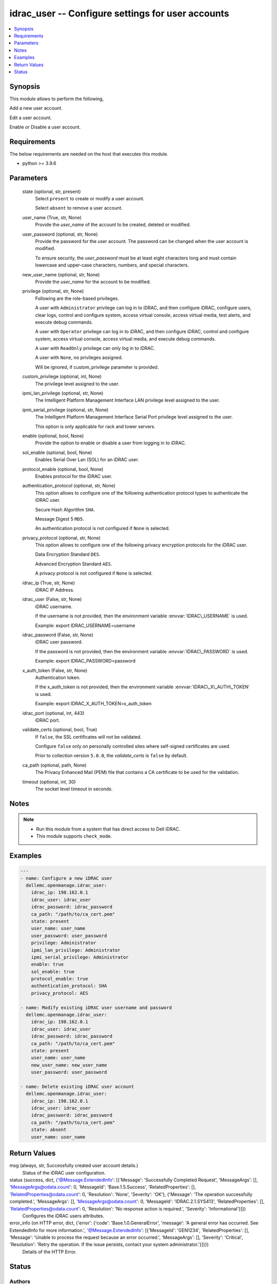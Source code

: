 .. _idrac_user_module:


idrac_user -- Configure settings for user accounts
==================================================

.. contents::
   :local:
   :depth: 1


Synopsis
--------

This module allows to perform the following,

Add a new user account.

Edit a user account.

Enable or Disable a user account.



Requirements
------------
The below requirements are needed on the host that executes this module.

- python \>= 3.9.6



Parameters
----------

  state (optional, str, present)
    Select \ :literal:`present`\  to create or modify a user account.

    Select \ :literal:`absent`\  to remove a user account.


  user_name (True, str, None)
    Provide the \ :emphasis:`user\_name`\  of the account to be created, deleted or modified.


  user_password (optional, str, None)
    Provide the password for the user account. The password can be changed when the user account is modified.

    To ensure security, the \ :emphasis:`user\_password`\  must be at least eight characters long and must contain lowercase and upper-case characters, numbers, and special characters.


  new_user_name (optional, str, None)
    Provide the \ :emphasis:`user\_name`\  for the account to be modified.


  privilege (optional, str, None)
    Following are the role-based privileges.

    A user with \ :literal:`Administrator`\  privilege can log in to iDRAC, and then configure iDRAC, configure users, clear logs, control and configure system, access virtual console, access virtual media, test alerts, and execute debug commands.

    A user with \ :literal:`Operator`\  privilege can log in to iDRAC, and then configure iDRAC, control and configure system, access virtual console, access virtual media, and execute debug commands.

    A user with \ :literal:`ReadOnly`\  privilege can only log in to iDRAC.

    A user with \ :literal:`None`\ , no privileges assigned.

    Will be ignored, if custom\_privilege parameter is provided.


  custom_privilege (optional, int, None)
    The privilege level assigned to the user.


  ipmi_lan_privilege (optional, str, None)
    The Intelligent Platform Management Interface LAN privilege level assigned to the user.


  ipmi_serial_privilege (optional, str, None)
    The Intelligent Platform Management Interface Serial Port privilege level assigned to the user.

    This option is only applicable for rack and tower servers.


  enable (optional, bool, None)
    Provide the option to enable or disable a user from logging in to iDRAC.


  sol_enable (optional, bool, None)
    Enables Serial Over Lan (SOL) for an iDRAC user.


  protocol_enable (optional, bool, None)
    Enables protocol for the iDRAC user.


  authentication_protocol (optional, str, None)
    This option allows to configure one of the following authentication protocol types to authenticate the iDRAC user.

    Secure Hash Algorithm \ :literal:`SHA`\ .

    Message Digest 5 \ :literal:`MD5`\ .

    An authentication protocol is not configured if \ :literal:`None`\  is selected.


  privacy_protocol (optional, str, None)
    This option allows to configure one of the following privacy encryption protocols for the iDRAC user.

    Data Encryption Standard \ :literal:`DES`\ .

    Advanced Encryption Standard \ :literal:`AES`\ .

    A privacy protocol is not configured if \ :literal:`None`\  is selected.


  idrac_ip (True, str, None)
    iDRAC IP Address.


  idrac_user (False, str, None)
    iDRAC username.

    If the username is not provided, then the environment variable \ :envvar:`IDRAC\_USERNAME`\  is used.

    Example: export IDRAC\_USERNAME=username


  idrac_password (False, str, None)
    iDRAC user password.

    If the password is not provided, then the environment variable \ :envvar:`IDRAC\_PASSWORD`\  is used.

    Example: export IDRAC\_PASSWORD=password


  x_auth_token (False, str, None)
    Authentication token.

    If the x\_auth\_token is not provided, then the environment variable \ :envvar:`IDRAC\_X\_AUTH\_TOKEN`\  is used.

    Example: export IDRAC\_X\_AUTH\_TOKEN=x\_auth\_token


  idrac_port (optional, int, 443)
    iDRAC port.


  validate_certs (optional, bool, True)
    If \ :literal:`false`\ , the SSL certificates will not be validated.

    Configure \ :literal:`false`\  only on personally controlled sites where self-signed certificates are used.

    Prior to collection version \ :literal:`5.0.0`\ , the \ :emphasis:`validate\_certs`\  is \ :literal:`false`\  by default.


  ca_path (optional, path, None)
    The Privacy Enhanced Mail (PEM) file that contains a CA certificate to be used for the validation.


  timeout (optional, int, 30)
    The socket level timeout in seconds.





Notes
-----

.. note::
   - Run this module from a system that has direct access to Dell iDRAC.
   - This module supports \ :literal:`check\_mode`\ .




Examples
--------

.. code-block:: yaml+jinja

    
    ---
    - name: Configure a new iDRAC user
      dellemc.openmanage.idrac_user:
        idrac_ip: 198.162.0.1
        idrac_user: idrac_user
        idrac_password: idrac_password
        ca_path: "/path/to/ca_cert.pem"
        state: present
        user_name: user_name
        user_password: user_password
        privilege: Administrator
        ipmi_lan_privilege: Administrator
        ipmi_serial_privilege: Administrator
        enable: true
        sol_enable: true
        protocol_enable: true
        authentication_protocol: SHA
        privacy_protocol: AES

    - name: Modify existing iDRAC user username and password
      dellemc.openmanage.idrac_user:
        idrac_ip: 198.162.0.1
        idrac_user: idrac_user
        idrac_password: idrac_password
        ca_path: "/path/to/ca_cert.pem"
        state: present
        user_name: user_name
        new_user_name: new_user_name
        user_password: user_password

    - name: Delete existing iDRAC user account
      dellemc.openmanage.idrac_user:
        idrac_ip: 198.162.0.1
        idrac_user: idrac_user
        idrac_password: idrac_password
        ca_path: "/path/to/ca_cert.pem"
        state: absent
        user_name: user_name



Return Values
-------------

msg (always, str, Successfully created user account details.)
  Status of the iDRAC user configuration.


status (success, dict, {'@Message.ExtendedInfo': [{'Message': 'Successfully Completed Request', 'MessageArgs': [], 'MessageArgs@odata.count': 0, 'MessageId': 'Base.1.5.Success', 'RelatedProperties': [], 'RelatedProperties@odata.count': 0, 'Resolution': 'None', 'Severity': 'OK'}, {'Message': 'The operation successfully completed.', 'MessageArgs': [], 'MessageArgs@odata.count': 0, 'MessageId': 'IDRAC.2.1.SYS413', 'RelatedProperties': [], 'RelatedProperties@odata.count': 0, 'Resolution': 'No response action is required.', 'Severity': 'Informational'}]})
  Configures the iDRAC users attributes.


error_info (on HTTP error, dict, {'error': {'code': 'Base.1.0.GeneralError', 'message': 'A general error has occurred. See ExtendedInfo for more information.', '@Message.ExtendedInfo': [{'MessageId': 'GEN1234', 'RelatedProperties': [], 'Message': 'Unable to process the request because an error occurred.', 'MessageArgs': [], 'Severity': 'Critical', 'Resolution': 'Retry the operation. If the issue persists, contact your system administrator.'}]}})
  Details of the HTTP Error.





Status
------





Authors
~~~~~~~

- Felix Stephen (@felixs88)

